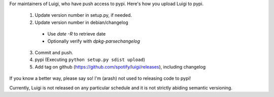 For maintainers of Luigi, who have push access to pypi. Here's how you upload
Luigi to pypi.

     1. Update version number in setup.py, if needed.
     2. Update version number in debian/changelog
       * Use `date -R` to retrieve date
       * Optionally verify with `dpkg-parsechangelog`
     3. Commit and push.
     4. pypi (Executing ``python setup.py sdist upload``)
     5. Add tag on github (https://github.com/spotify/luigi/releases), including changelog

If you know a better way, please say so! I'm (arash) not used to releasing code
to pypi!

Currently, Luigi is not released on any particular schedule and it is not
strictly abiding semantic versioning.
